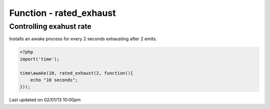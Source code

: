 .. /rated_exhaust.php generated using docpx on 02/01/13 10:00pm


Function - rated_exhaust
************************


.. function:: rated_exhaust($limit, $process)


    Registers the given process to have the given exhaust rate.
    
    A rated exhaust allows for you to install processes that exhaust at the set 
    rate rather than 1.
    
    This is useful if you have processes where you need them to execute more than 
    once but only a certain number of times.
    
    If you require a null exhaust process use the ``null_exhaust`` function.

    :param callable|process: PHP Callable or Process.

    :rtype: object Process


Controlling exahust rate
########################

Installs an awake process for every 2 seconds exhausting after 2 emits.

.. code-block:: php

   <?php
   import('time');
   
   time\awake(10, rated_exhaust(2, function(){
       echo "10 seconds";
   }));




Last updated on 02/01/13 10:00pm